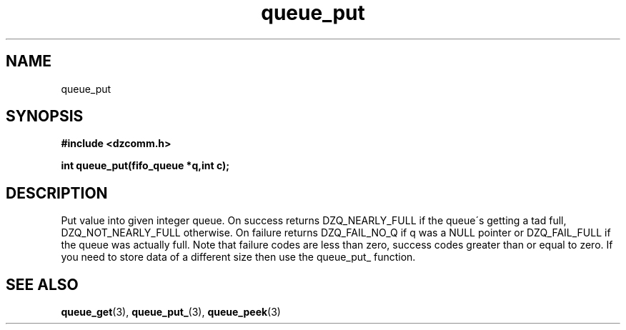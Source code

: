 .\" Generated by the Allegro makedoc utility
.TH queue_put 3 "version 0.9.9 (WIP)" "Dzcomm" "Dzcomm manual"
.SH NAME
queue_put
.SH SYNOPSIS
.B #include <dzcomm.h>

.B int queue_put(fifo_queue *q,int c);
.SH DESCRIPTION
Put value into given integer queue. On success returns
DZQ_NEARLY_FULL if the queue\'s getting a tad full,
DZQ_NOT_NEARLY_FULL otherwise. On failure returns
DZQ_FAIL_NO_Q if q was a NULL pointer or DZQ_FAIL_FULL
if the queue was actually full. Note that failure codes
are less than zero, success codes greater than or equal
to zero. If you need to store data of a different size
then use the queue_put_ function.

.SH SEE ALSO
.BR queue_get (3),
.BR queue_put_ (3),
.BR queue_peek (3)
